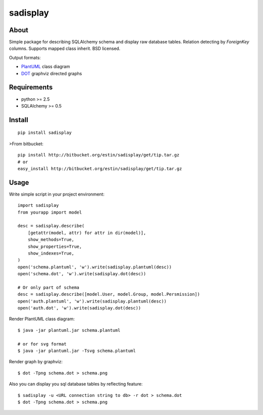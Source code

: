 =========
sadisplay
=========

About
=====
Simple package for describing SQLAlchemy schema and display raw database
tables. Relation detecting by `ForeignKey` columns.
Supports mapped class inherit. BSD licensed.


Output formats:

* `PlantUML <http://plantuml.sourceforge.net/>`_ class diagram
* `DOT <http://www.graphviz.org/>`_ graphviz directed graphs


Requirements
============
* python >= 2.5
* SQLAlchemy >= 0.5


Install
=======

::

    pip install sadisplay

>From bitbucket::

    pip install http://bitbucket.org/estin/sadisplay/get/tip.tar.gz
    # or
    easy_install http://bitbucket.org/estin/sadisplay/get/tip.tar.gz


Usage
=====

Write simple script in your project environment::

    import sadisplay
    from yourapp import model

    desc = sadisplay.describe(
        [getattr(model, attr) for attr in dir(model)],
        show_methods=True,
        show_properties=True,
        show_indexes=True,
    )
    open('schema.plantuml', 'w').write(sadisplay.plantuml(desc))
    open('schema.dot', 'w').write(sadisplay.dot(desc))

    # Or only part of schema
    desc = sadisplay.describe([model.User, model.Group, model.Persmission])
    open('auth.plantuml', 'w').write(sadisplay.plantuml(desc))
    open('auth.dot', 'w').write(sadisplay.dot(desc))


Render PlantUML class diagram::

    $ java -jar plantuml.jar schema.plantuml

    # or for svg format
    $ java -jar plantuml.jar -Tsvg schema.plantuml


Render graph by graphviz::

    $ dot -Tpng schema.dot > schema.png


Also you can display you sql database tables by reflecting feature::

    $ sadisplay -u <URL connection string to db> -r dot > schema.dot
    $ dot -Tpng schema.dot > schema.png


